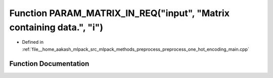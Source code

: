 .. _exhale_function_preprocess__one__hot__encoding__main_8cpp_1a982632fa86dc5dc44c196e568a1aef37:

Function PARAM_MATRIX_IN_REQ("input", "Matrix containing data.", "i")
=====================================================================

- Defined in :ref:`file__home_aakash_mlpack_src_mlpack_methods_preprocess_preprocess_one_hot_encoding_main.cpp`


Function Documentation
----------------------


.. doxygenfunction:: PARAM_MATRIX_IN_REQ("input", "Matrix containing data.", "i")
